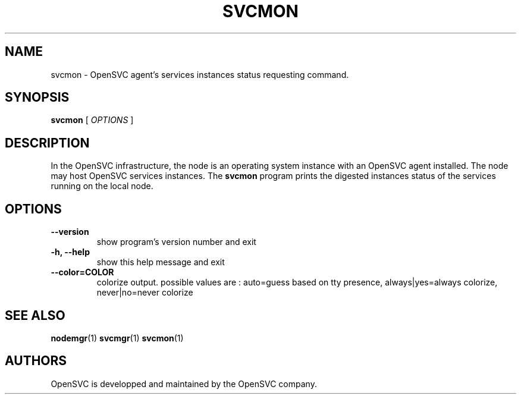 .TH SVCMON 1 2017\-10\-04
.SH NAME
svcmon - OpenSVC agent's services instances status requesting command.
.SH SYNOPSIS
.B svcmon
[ \fIOPTIONS\fP ]
.SH DESCRIPTION
In the OpenSVC infrastructure, the node is an operating system instance with an OpenSVC agent installed. The node may host OpenSVC services instances. The \fBsvcmon\fP program prints the digested instances status of the services running on the local node.
.SH OPTIONS
.TP
.B --version
show program's version number and exit
.TP
.B -h, --help
show this help message and exit
.TP
.B --color=COLOR
colorize output. possible values are : auto=guess based on tty presence, always|yes=always colorize, never|no=never colorize
.SH SEE ALSO
.BR nodemgr (1)
.BR svcmgr (1)
.BR svcmon (1)
.SH AUTHORS
OpenSVC is developped and maintained by the OpenSVC company.
